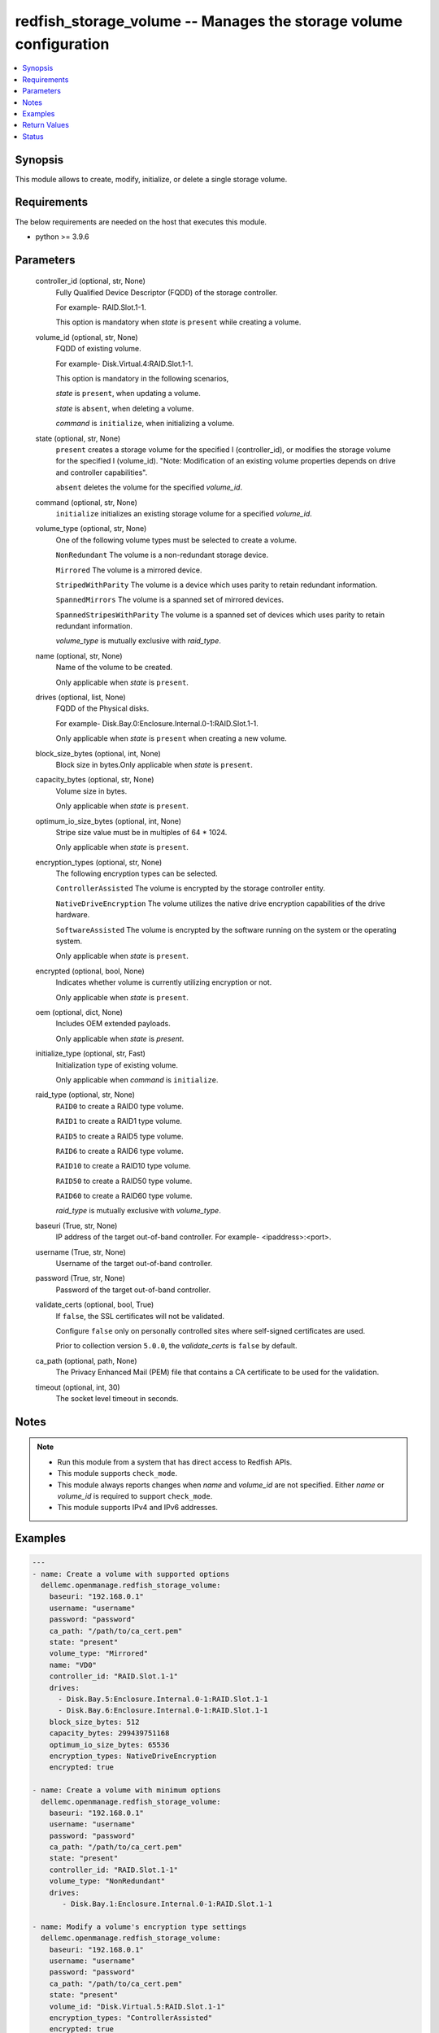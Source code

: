 .. _redfish_storage_volume_module:


redfish_storage_volume -- Manages the storage volume configuration
==================================================================

.. contents::
   :local:
   :depth: 1


Synopsis
--------

This module allows to create, modify, initialize, or delete a single storage volume.



Requirements
------------
The below requirements are needed on the host that executes this module.

- python \>= 3.9.6



Parameters
----------

  controller_id (optional, str, None)
    Fully Qualified Device Descriptor (FQDD) of the storage controller.

    For example- RAID.Slot.1-1.

    This option is mandatory when \ :emphasis:`state`\  is \ :literal:`present`\  while creating a volume.


  volume_id (optional, str, None)
    FQDD of existing volume.

    For example- Disk.Virtual.4:RAID.Slot.1-1.

    This option is mandatory in the following scenarios,

    \ :emphasis:`state`\  is \ :literal:`present`\ , when updating a volume.

    \ :emphasis:`state`\  is \ :literal:`absent`\ , when deleting a volume.

    \ :emphasis:`command`\  is \ :literal:`initialize`\ , when initializing a volume.


  state (optional, str, None)
    \ :literal:`present`\  creates a storage volume for the specified I (controller\_id), or modifies the storage volume for the specified I (volume\_id). "Note: Modification of an existing volume properties depends on drive and controller capabilities".

    \ :literal:`absent`\  deletes the volume for the specified \ :emphasis:`volume\_id`\ .


  command (optional, str, None)
    \ :literal:`initialize`\  initializes an existing storage volume for a specified \ :emphasis:`volume\_id`\ .


  volume_type (optional, str, None)
    One of the following volume types must be selected to create a volume.

    \ :literal:`NonRedundant`\  The volume is a non-redundant storage device.

    \ :literal:`Mirrored`\  The volume is a mirrored device.

    \ :literal:`StripedWithParity`\  The volume is a device which uses parity to retain redundant information.

    \ :literal:`SpannedMirrors`\  The volume is a spanned set of mirrored devices.

    \ :literal:`SpannedStripesWithParity`\  The volume is a spanned set of devices which uses parity to retain redundant information.

    \ :emphasis:`volume\_type`\  is mutually exclusive with \ :emphasis:`raid\_type`\ .


  name (optional, str, None)
    Name of the volume to be created.

    Only applicable when \ :emphasis:`state`\  is \ :literal:`present`\ .


  drives (optional, list, None)
    FQDD of the Physical disks.

    For example- Disk.Bay.0:Enclosure.Internal.0-1:RAID.Slot.1-1.

    Only applicable when \ :emphasis:`state`\  is \ :literal:`present`\  when creating a new volume.


  block_size_bytes (optional, int, None)
    Block size in bytes.Only applicable when \ :emphasis:`state`\  is \ :literal:`present`\ .


  capacity_bytes (optional, str, None)
    Volume size in bytes.

    Only applicable when \ :emphasis:`state`\  is \ :literal:`present`\ .


  optimum_io_size_bytes (optional, int, None)
    Stripe size value must be in multiples of 64 \* 1024.

    Only applicable when \ :emphasis:`state`\  is \ :literal:`present`\ .


  encryption_types (optional, str, None)
    The following encryption types can be selected.

    \ :literal:`ControllerAssisted`\  The volume is encrypted by the storage controller entity.

    \ :literal:`NativeDriveEncryption`\  The volume utilizes the native drive encryption capabilities of the drive hardware.

    \ :literal:`SoftwareAssisted`\  The volume is encrypted by the software running on the system or the operating system.

    Only applicable when \ :emphasis:`state`\  is \ :literal:`present`\ .


  encrypted (optional, bool, None)
    Indicates whether volume is currently utilizing encryption or not.

    Only applicable when \ :emphasis:`state`\  is \ :literal:`present`\ .


  oem (optional, dict, None)
    Includes OEM extended payloads.

    Only applicable when \ :emphasis:`state`\  is \ :emphasis:`present`\ .


  initialize_type (optional, str, Fast)
    Initialization type of existing volume.

    Only applicable when \ :emphasis:`command`\  is \ :literal:`initialize`\ .


  raid_type (optional, str, None)
    \ :literal:`RAID0`\  to create a RAID0 type volume.

    \ :literal:`RAID1`\  to create a RAID1 type volume.

    \ :literal:`RAID5`\  to create a RAID5 type volume.

    \ :literal:`RAID6`\  to create a RAID6 type volume.

    \ :literal:`RAID10`\  to create a RAID10 type volume.

    \ :literal:`RAID50`\  to create a RAID50 type volume.

    \ :literal:`RAID60`\  to create a RAID60 type volume.

    \ :emphasis:`raid\_type`\  is mutually exclusive with \ :emphasis:`volume\_type`\ .


  baseuri (True, str, None)
    IP address of the target out-of-band controller. For example- \<ipaddress\>:\<port\>.


  username (True, str, None)
    Username of the target out-of-band controller.


  password (True, str, None)
    Password of the target out-of-band controller.


  validate_certs (optional, bool, True)
    If \ :literal:`false`\ , the SSL certificates will not be validated.

    Configure \ :literal:`false`\  only on personally controlled sites where self-signed certificates are used.

    Prior to collection version \ :literal:`5.0.0`\ , the \ :emphasis:`validate\_certs`\  is \ :literal:`false`\  by default.


  ca_path (optional, path, None)
    The Privacy Enhanced Mail (PEM) file that contains a CA certificate to be used for the validation.


  timeout (optional, int, 30)
    The socket level timeout in seconds.





Notes
-----

.. note::
   - Run this module from a system that has direct access to Redfish APIs.
   - This module supports \ :literal:`check\_mode`\ .
   - This module always reports changes when \ :emphasis:`name`\  and \ :emphasis:`volume\_id`\  are not specified. Either \ :emphasis:`name`\  or \ :emphasis:`volume\_id`\  is required to support \ :literal:`check\_mode`\ .
   - This module supports IPv4 and IPv6 addresses.




Examples
--------

.. code-block:: yaml+jinja

    
    ---
    - name: Create a volume with supported options
      dellemc.openmanage.redfish_storage_volume:
        baseuri: "192.168.0.1"
        username: "username"
        password: "password"
        ca_path: "/path/to/ca_cert.pem"
        state: "present"
        volume_type: "Mirrored"
        name: "VD0"
        controller_id: "RAID.Slot.1-1"
        drives:
          - Disk.Bay.5:Enclosure.Internal.0-1:RAID.Slot.1-1
          - Disk.Bay.6:Enclosure.Internal.0-1:RAID.Slot.1-1
        block_size_bytes: 512
        capacity_bytes: 299439751168
        optimum_io_size_bytes: 65536
        encryption_types: NativeDriveEncryption
        encrypted: true

    - name: Create a volume with minimum options
      dellemc.openmanage.redfish_storage_volume:
        baseuri: "192.168.0.1"
        username: "username"
        password: "password"
        ca_path: "/path/to/ca_cert.pem"
        state: "present"
        controller_id: "RAID.Slot.1-1"
        volume_type: "NonRedundant"
        drives:
           - Disk.Bay.1:Enclosure.Internal.0-1:RAID.Slot.1-1

    - name: Modify a volume's encryption type settings
      dellemc.openmanage.redfish_storage_volume:
        baseuri: "192.168.0.1"
        username: "username"
        password: "password"
        ca_path: "/path/to/ca_cert.pem"
        state: "present"
        volume_id: "Disk.Virtual.5:RAID.Slot.1-1"
        encryption_types: "ControllerAssisted"
        encrypted: true

    - name: Delete an existing volume
      dellemc.openmanage.redfish_storage_volume:
        baseuri: "192.168.0.1"
        username: "username"
        password: "password"
        ca_path: "/path/to/ca_cert.pem"
        state: "absent"
        volume_id: "Disk.Virtual.5:RAID.Slot.1-1"

    - name: Initialize an existing volume
      dellemc.openmanage.redfish_storage_volume:
        baseuri: "192.168.0.1"
        username: "username"
        password: "password"
        ca_path: "/path/to/ca_cert.pem"
        command: "initialize"
        volume_id: "Disk.Virtual.6:RAID.Slot.1-1"
        initialize_type: "Slow"

    - name: Create a RAID6 volume
      dellemc.openmanage.redfish_storage_volume:
        baseuri: "192.168.0.1"
        username: "username"
        password: "password"
        state: "present"
        controller_id: "RAID.Slot.1-1"
        raid_type: "RAID6"
        drives:
           - Disk.Bay.1:Enclosure.Internal.0-1:RAID.Slot.1-1
           - Disk.Bay.1:Enclosure.Internal.0-1:RAID.Slot.1-2
           - Disk.Bay.1:Enclosure.Internal.0-1:RAID.Slot.1-3
           - Disk.Bay.1:Enclosure.Internal.0-1:RAID.Slot.1-4

    - name: Create a RAID60 volume
      dellemc.openmanage.redfish_storage_volume:
        baseuri: "192.168.0.1"
        username: "username"
        password: "password"
        state: "present"
        controller_id: "RAID.Slot.1-1"
        raid_type: "RAID60"
        drives:
           - Disk.Bay.1:Enclosure.Internal.0-1:RAID.Slot.1-1
           - Disk.Bay.1:Enclosure.Internal.0-1:RAID.Slot.1-2
           - Disk.Bay.1:Enclosure.Internal.0-1:RAID.Slot.1-3
           - Disk.Bay.1:Enclosure.Internal.0-1:RAID.Slot.1-4
           - Disk.Bay.1:Enclosure.Internal.0-1:RAID.Slot.1-5
           - Disk.Bay.1:Enclosure.Internal.0-1:RAID.Slot.1-6
           - Disk.Bay.1:Enclosure.Internal.0-1:RAID.Slot.1-7
           - Disk.Bay.1:Enclosure.Internal.0-1:RAID.Slot.1-8



Return Values
-------------

msg (always, str, Successfully submitted create volume task.)
  Overall status of the storage configuration operation.


task (success, dict, {'id': 'JID_XXXXXXXXXXXXX', 'uri': '/redfish/v1/TaskService/Tasks/JID_XXXXXXXXXXXXX'})
  Returns ID and URI of the created task.


error_info (on http error, dict, {'error': {'@Message.ExtendedInfo': [{'Message': 'Unable to perform configuration operations because a configuration job for the device already exists.', 'MessageArgs': [], 'MessageArgs@odata.count': 0, 'MessageId': 'IDRAC.1.6.STOR023', 'RelatedProperties': [], 'RelatedProperties@odata.count': 0, 'Resolution': 'Wait for the current job for the device to complete or cancel the current job before attempting more configuration operations on the device.', 'Severity': 'Informational'}], 'code': 'Base.1.2.GeneralError', 'message': 'A general error has occurred. See ExtendedInfo for more information'}})
  Details of a http error.





Status
------





Authors
~~~~~~~

- Sajna Shetty(@Sajna-Shetty)
- Kritika Bhateja(@Kritika-Bhateja-03)

